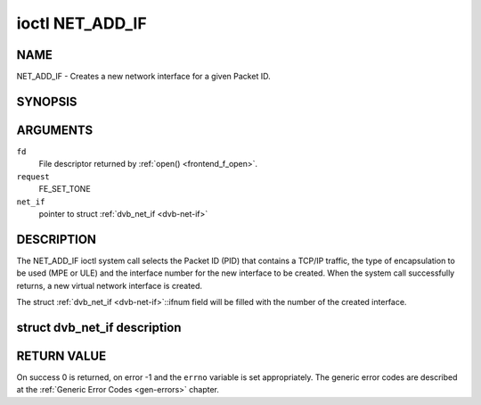 .. -*- coding: utf-8; mode: rst -*-

.. _NET_ADD_IF:

****************
ioctl NET_ADD_IF
****************

NAME
====

NET_ADD_IF - Creates a new network interface for a given Packet ID.

SYNOPSIS
========

.. cpp:function:: int ioctl( int fd, int request, struct dvb_net_if *net_if )


ARGUMENTS
=========

``fd``
    File descriptor returned by :ref:`open() <frontend_f_open>`.

``request``
    FE_SET_TONE

``net_if``
    pointer to struct :ref:`dvb_net_if <dvb-net-if>`


DESCRIPTION
===========

The NET_ADD_IF ioctl system call selects the Packet ID (PID) that
contains a TCP/IP traffic, the type of encapsulation to be used (MPE or
ULE) and the interface number for the new interface to be created. When
the system call successfully returns, a new virtual network interface is
created.

The struct :ref:`dvb_net_if <dvb-net-if>`::ifnum field will be
filled with the number of the created interface.


.. _dvb-net-if-t:

struct dvb_net_if description
=============================

.. _dvb-net-if:

.. flat-table:: struct dvb_net_if
    :header-rows:  1
    :stub-columns: 0


    -  .. row 1

       -  ID

       -  Description

    -  .. row 2

       -  pid

       -  Packet ID (PID) of the MPEG-TS that contains data

    -  .. row 3

       -  ifnum

       -  number of the DVB interface.

    -  .. row 4

       -  feedtype

       -  Encapsulation type of the feed. It can be:
	  ``DVB_NET_FEEDTYPE_MPE`` for MPE encoding or
	  ``DVB_NET_FEEDTYPE_ULE`` for ULE encoding.


RETURN VALUE
============

On success 0 is returned, on error -1 and the ``errno`` variable is set
appropriately. The generic error codes are described at the
:ref:`Generic Error Codes <gen-errors>` chapter.
